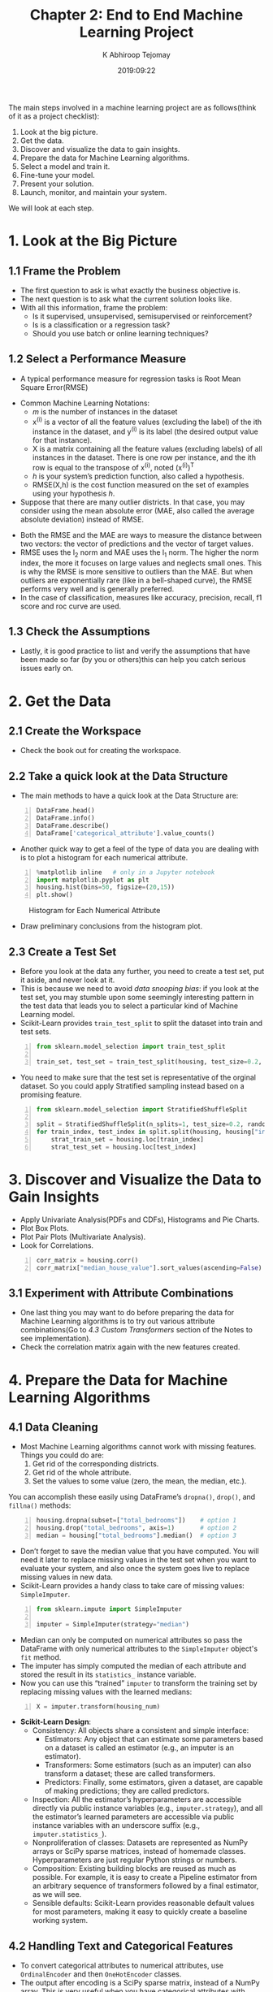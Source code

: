 #+title:Chapter 2: End to End Machine Learning Project
#+author: K Abhiroop Tejomay
#+date: 2019:09:22
#+OPTIONS: toc:2 H:3 num:2

The main steps involved in a machine learning project are as follows(think of it as a project checklist):

#+begin_center
1. Look at the big picture.
2. Get the data.
3. Discover and visualize the data to gain insights.
4. Prepare the data for Machine Learning algorithms.
5. Select a model and train it.
6. Fine-tune your model.
7. Present your solution.
8. Launch, monitor, and maintain your system.
#+end_center 

We will look at each step.
* 1. Look at the Big Picture
** 1.1 Frame the Problem 

+ The first question to ask is what exactly the business objective is.
+ The next question is to ask what the current solution looks like.
+ With all this information, frame the problem:
 + Is it supervised, unsupervised, semisupervised or reinforcement?
 + Is is a classification or a regression task?
 + Should you use batch or online learning techniques?
** 1.2 Select a Performance Measure
+ A typical performance measure for regression tasks is Root Mean Square Error(RMSE)
\begin{equation}
\operatorname{RMSE}(\mathbf{X}, h)=\sqrt{\frac{1}{m} \sum_{i=1}^{m}\left(h\left(\mathbf{x}^{(i)}\right)-y^{(i)}\right)^{2}}
\end{equation}  
+ Common Machine Learning Notations:
 + /m/ is the number of instances in the dataset
 + x^{(i)} is a vector of all the feature values (excluding the label) of the ith instance in the dataset, and y^{(i)} is its label (the desired output value for that instance).
 + X is a matrix containing all the feature values (excluding labels) of all instances in the dataset. There is one row per instance, and the ith row is equal to the transpose of x^{(i)}, noted (x^{(i)})^{T}
 + /h/ is your system’s prediction function, also called a hypothesis.
 + RMSE(X,h) is the cost function measured on the set of examples using your hypothesis /h/.
+ Suppose that there are many outlier districts. In that case, you may consider using the mean absolute error (MAE, also called the average absolute deviation) instead of RMSE.
\begin{equation}
\operatorname{MAE}(\mathbf{X}, h)=\frac{1}{m} \sum_{i=1}^{m}\left|h\left(\mathbf{x}^{(i)}\right)-y^{(i)}\right|
\end{equation}
+ Both the RMSE and the MAE are ways to measure the distance between two vectors: the vector of predictions and the vector of target values.
+ RMSE uses the l_2 norm and MAE uses the l_1 norm. The higher the norm index, the more it focuses on large values and neglects small ones. This is why the RMSE is more sensitive to outliers than the MAE. But when outliers are exponentially rare (like in a bell-shaped curve), the RMSE performs very well and is generally preferred.
+ In the case of classification, measures like accuracy, precision, recall, f1 score and roc curve are used.
** 1.3 Check the Assumptions
+ Lastly, it is good practice to list and verify the assumptions that have been made so far (by you or others)this can help you catch serious issues early on.
* 2. Get the Data
** 2.1 Create the Workspace 
+ Check the book out for creating the workspace.
** 2.2 Take a quick look at the Data Structure
+ The main methods to have a quick look at the Data Structure are:
#+begin_src python -n
  DataFrame.head()
  DataFrame.info()
  DataFrame.describe()
  DataFrame['categorical_attribute'].value_counts()
#+end_src

#+RESULTS:

+ Another quick way to get a feel of the type of data you are dealing with is to plot a histogram for each numerical attribute.
#+begin_src python -n
%matplotlib inline   # only in a Jupyter notebook
import matplotlib.pyplot as plt
housing.hist(bins=50, figsize=(20,15))
plt.show()
#+end_src
#+caption: Histogram for Each Numerical Attribute
[[file:./img/histogram.png]]
+ Draw preliminary conclusions from the histogram plot.
** 2.3 Create a Test Set
+ Before you look at the data any further, you need to create a test set, put it aside, and never look at it.
+ This is because we need to avoid /data snooping bias/: if you look at the test set, you may stumble upon some seemingly interesting pattern in the test data that leads you to select a particular kind of Machine Learning model.
+ Scikit-Learn provides ~train_test_split~ to split the dataset into train and test sets.
#+begin_src python -n
from sklearn.model_selection import train_test_split

train_set, test_set = train_test_split(housing, test_size=0.2, random_state=42)
#+end_src

+ You need to make sure that the test set is representative of the orginal dataset. So you could apply Stratified sampling instead based on a promising feature.

#+begin_src python -n
from sklearn.model_selection import StratifiedShuffleSplit

split = StratifiedShuffleSplit(n_splits=1, test_size=0.2, random_state=42)
for train_index, test_index in split.split(housing, housing["income_cat"]):
    strat_train_set = housing.loc[train_index]
    strat_test_set = housing.loc[test_index]
#+end_src
* 3. Discover and Visualize the Data to Gain Insights
+ Apply Univariate Analysis(PDFs and CDFs), Histograms and Pie Charts.
+ Plot Box Plots.
+ Plot Pair Plots (Multivariate Analysis).
+ Look for Correlations.
#+begin_src python -n
corr_matrix = housing.corr()
corr_matrix["median_house_value"].sort_values(ascending=False)
#+end_src
** 3.1 Experiment with Attribute Combinations
+ One last thing you may want to do before preparing the data for Machine Learning algorithms is to try out various attribute combinations(Go to [[4.3 Custom Transformers]] section of the Notes to see implementation).
+ Check the correlation matrix again with the new features created.
* 4. Prepare the Data for Machine Learning Algorithms 
** 4.1 Data Cleaning 
+ Most Machine Learning algorithms cannot work with missing features. Things you could do are:
 1. Get rid of the corresponding districts.
 2. Get rid of the whole attribute.
 3. Set the values to some value (zero, the mean, the median, etc.). 
You can accomplish these easily using DataFrame’s ~dropna()~, ~drop()~, and ~fillna()~ methods:
#+begin_src python -n
housing.dropna(subset=["total_bedrooms"])    # option 1
housing.drop("total_bedrooms", axis=1)       # option 2
median = housing["total_bedrooms"].median()  # option 3
#+end_src
+ Don’t forget to save the median value that you have computed. You will need it later to replace missing values in the test set when you want to evaluate your system, and also once the system goes live to replace missing values in new data.
+ Scikit-Learn provides a handy class to take care of missing values: ~SimpleImputer~.
#+begin_src python -n
from sklearn.impute import SimpleImputer

imputer = SimpleImputer(strategy="median")
#+end_src
+ Median can only be computed on numerical attributes so pass the DataFrame with only numerical attributes to the ~SimpleImputer~ object's ~fit~ method.
+ The imputer has simply computed the median of each attribute and stored the result in its ~statistics_~ instance variable.
+ Now you can use this “trained” ~imputer~ to transform the training set by replacing missing values with the learned medians:
#+begin_src python -n
X = imputer.transform(housing_num)
#+end_src
+ *Scikit-Learn Design*:
  + Consistency: All objects share a consistent and simple interface:
    + Estimators: Any object that can estimate some parameters based on a dataset is called an estimator (e.g., an imputer is an estimator). 
    + Transformers: Some estimators (such as an imputer) can also transform a dataset; these are called transformers. 
    + Predictors: Finally, some estimators, given a dataset, are capable of making predictions; they are called predictors.
  + Inspection: All the estimator’s hyperparameters are accessible directly via public instance variables (e.g., ~imputer.strategy~), and all the estimator’s learned parameters are accessible via public instance variables with an underscore suffix (e.g., ~imputer.statistics_~).
  + Nonproliferation of classes: Datasets are represented as NumPy arrays or SciPy sparse matrices, instead of homemade classes. Hyperparameters are just regular Python strings or numbers.
  + Composition: Existing building blocks are reused as much as possible. For example, it is easy to create a Pipeline estimator from an arbitrary sequence of transformers followed by a final estimator, as we will see.
  + Sensible defaults: Scikit-Learn provides reasonable default values for most parameters, making it easy to quickly create a baseline working system.
** 4.2 Handling Text and Categorical Features
+ To convert categorical attributes to numerical attributes, use ~OrdinalEncoder~ and then ~OneHotEncoder~ classes.
+ The output after encoding is a SciPy sparse matrix, instead of a NumPy array. This is very useful when you have categorical attributes with thousands of categories. After one-hot encoding, we get a matrix with thousands of columns, and the matrix is full of 0s except for a single 1 per row.
+ If you want to convert it to a (dense) NumPy array, just call the toarray() method.
** 4.3 Custom Transformers
+ You can create custom transformers of your own by inheriting the ~BaseEstimator~ and the ~TransformerMixin~ classes:
#+begin_src python -n
from sklearn.base import BaseEstimator, TransformerMixin

rooms_ix, bedrooms_ix, population_ix, households_ix = 3, 4, 5, 6

class CombinedAttributesAdder(BaseEstimator, TransformerMixin):
    def __init__(self, add_bedrooms_per_room = True): # no *args or **kargs
        self.add_bedrooms_per_room = add_bedrooms_per_room
    def fit(self, X, y=None):
        return self  # nothing else to do
    def transform(self, X, y=None):
        rooms_per_household = X[:, rooms_ix] / X[:, households_ix]
        population_per_household = X[:, population_ix] / X[:, households_ix]
        if self.add_bedrooms_per_room:
            bedrooms_per_room = X[:, bedrooms_ix] / X[:, rooms_ix]
            return np.c_[X, rooms_per_household, population_per_household,
                         bedrooms_per_room]

        else:
            return np.c_[X, rooms_per_household, population_per_household]

attr_adder = CombinedAttributesAdder(add_bedrooms_per_room=False)
housing_extra_attribs = attr_adder.transform(housing.values)
#+end_src
** 4.4 Feature Scaling
+ One of the most important transformations you need to apply to your data is feature scaling.
+ There are two common ways to get all attributes to have the same scale: min-max scaling and standardization.
+ Min-max scaling (many people call this normalization) is the simplest: values are shifted and rescaled so that they end up ranging from 0 to 1. We do this by subtracting the min value and dividing by the max minus the min.
+ Standardization is different: first it subtracts the mean value (so standardized values always have a zero mean), and then it divides by the standard deviation so that the resulting distribution has unit variance. Unlike min-max scaling, standardization does not bound values to a specific range, which may be a problem for some algorithms (e.g., neural networks often expect an input value ranging from 0 to 1). However, standardization is much less affected by outliers.
** 4.5 Transformation Pipelines
+ There are many data transformation steps that need to be executed in the right order. Fortunately, Scikit-Learn provides the ~Pipeline~ class to help with such sequences of transformations.
#+begin_src python -n
from sklearn.pipeline import Pipeline
from sklearn.preprocessing import StandardScaler

num_pipeline = Pipeline([
        ('imputer', SimpleImputer(strategy="median")),
        ('attribs_adder', CombinedAttributesAdder()),
        ('std_scaler', StandardScaler()),
    ])

housing_num_tr = num_pipeline.fit_transform(housing_num)
#+end_src
+ So far, we have handled the categorical columns and the numerical columns separately. It would be more convenient to have a single transformer able to handle all columns, applying the appropriate transformations to each column. For this, use ~ColumnTransformer~.
#+begin_src python -n
from sklearn.compose import ColumnTransformer

num_attribs = list(housing_num)
cat_attribs = ["ocean_proximity"]

full_pipeline = ColumnTransformer([
        ("num", num_pipeline, num_attribs),
        ("cat", OneHotEncoder(), cat_attribs),
    ])

housing_prepared = full_pipeline.fit_transform(housing)
#+end_src
* 5. Select and Train a Model  
** 5.1 Training and Evaluating on the Training Set
+ You can train Linear Regression as follows:
#+begin_src python -n
from sklearn.linear_model import LinearRegression

lin_reg = LinearRegression()
lin_reg.fit(housing_prepared, housing_labels)
#+end_src
+ We can measure the performance of the model using RMSE.
+ You can train other models like Decision Trees or Random Forests.
** 5.2 Better Evaluation Using Cross-Validation
+ Scikit-Learn’s K-fold cross-validation feature: The following code randomly splits the training set into 10 distinct subsets called folds, then it trains and evaluates the Decision Tree model 10 times, picking a different fold for evaluation every time and training on the other 9 folds. The result is an array containing the 10 evaluation scores:

#+begin_src python -n
from sklearn.model_selection import cross_val_score
scores = cross_val_score(tree_reg, housing_prepared, housing_labels,
                         scoring="neg_mean_squared_error", cv=10)
tree_rmse_scores = np.sqrt(-scores)
#+end_src
+ You should save every model you experiment with so that you can come back easily to any model you want. Make sure you save both the hyperparameters and the trained parameters, as well as the cross-validation scores and perhaps the actual predictions as well.
+ You can easily save Scikit-Learn models by using Python’s pickle module or by using the joblib library.

#+begin_src python -n
import joblib

joblib.dump(my_model, "my_model.pkl")
# and later...
my_model_loaded = joblib.load("my_model.pkl")
#+end_src
* 6. Fine-Tune Your Model 
** 6.1 Grid Search
+ All you need to do is tell it which hyperparameters you want it to experiment with and what values to try out, and it will use cross-validation to evaluate all the possible combinations of hyperparameter values.

#+begin_src python -n
from sklearn.model_selection import GridSearchCV

param_grid = [
    {'n_estimators': [3, 10, 30], 'max_features': [2, 4, 6, 8]},
    {'bootstrap': [False], 'n_estimators': [3, 10], 'max_features': [2, 3, 4]},
  ]

forest_reg = RandomForestRegressor()

grid_search = GridSearchCV(forest_reg, param_grid, cv=5,
                           scoring='neg_mean_squared_error',
                           return_train_score=True)

grid_search.fit(housing_prepared, housing_labels)
#+end_src
+ You can call the methods ~best_params_~ and ~best_estimator_~ on the grid search object to get the best parameters and best estimator respectively.
** 6.2 Randomized Search
+ The grid search approach is fine when you are exploring relatively few combinations, like in the previous example, but when the hyperparameter search space is large, it is often preferable to use RandomizedSearchCV instead.
+ This class can be used in much the same way as the GridSearchCV class, but instead of trying out all possible combinations, it evaluates a given number of random combinations by selecting a random value for each hyperparameter at every iteration.
** 6.3 Ensemble Methods
+ Another way to fine-tune your system is to try to combine the models that perform best. The group (or “ensemble”) will often perform better than the best individual model (just like Random Forests perform better than the individual Decision Trees they rely on), especially if the individual models make very different types of errors.
** 6.4 Analyse the Best Models and Their Errors
+ You will often gain good insights on the problem by inspecting the best models.
+ You should also look at the specific errors that your system makes, then try to understand why it makes them and what could fix the problem (adding extra features or getting rid of uninformative ones, cleaning up outliers, etc.).
** 6.5 Evaluate Your System on the Test Set
+ Run your ~full_pipeline~ to transform the data (call ~transform()~, not ~fit_transform()~ —you do not want to fit the test set), and evaluate the final model on the test set.
* 7. Launch, Monitor and Maintain Your System
+ You can launch your model within a website.
+ You can wrap the model within a dedicated web service that your web application can query through a REST API.
+ Another popular strategy is to deploy your model on the cloud, for example on Google Cloud AI Platform (formerly known as Google Cloud ML Engine): just save your model using joblib and upload it to Google Cloud Storage (GCS), then head over to Google Cloud AI Platform and create a new model version, pointing it to the GCS file.
+ But deployment is not the end of the story. You also need to write monitoring code to check your system’s live performance at regular intervals and trigger alerts when it drops.
+ You should probably automate the whole process as much as possible. Here are a few things you can automate:
 + Collect fresh data regularly and label it (e.g., using human raters).
 + Write a script to train the model and fine-tune the hyperparameters automatically. This script could run automatically, for example every day or every week, depending on your needs.
 + Write another script that will evaluate both the new model and the previous model on the updated test set, and deploy the model to production if the performance has not decreased (if it did, make sure you investigate why).
+ You should also make sure you evaluate the model’s input data quality.
+ Finally, make sure you keep backups of every model you create and have the process and tools in place to roll back to a previous model quickly, in case the new model starts failing badly for some reason.
+ Having backups also makes it possible to easily compare new models with previous ones.
+ As you can see, much of the work is in the data preparation step: building monitoring tools, setting up human evaluation pipelines, and automating regular model training. The Machine Learning algorithms are important, of course, but it is probably preferable to be comfortable with the overall process and know three or four algorithms well rather than to spend all your time exploring advanced algorithms.

